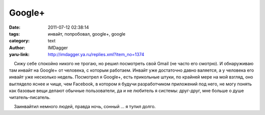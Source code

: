 Google+
=======
:date: 2011-07-12 02:38:14
:tags: инвайт, попробовал, google+, google
:category: text
:author: IMDagger
:yaru-link: http://imdagger.ya.ru/replies.xml?item_no=1374

    Сижу себе спокойно никого не трогаю, но решил посмотреть свой Gmail
(не часто его смотрю). И обнаруживаю там инвайт на Google+ от человека,
с которым работаем. Инвайт уже достаточно давно валяется, а у человека
его инвайт уже несколько недель. Посмотрел я Google+, есть прикольные
штуки, по крайней мере на мой взгляд, оно выглядело яснее и чище, чем
Facebook, в котором я будучи разработчиком приложений под него, не могу
понять как базовые вещи делают обычные пользователи, да и не любитель я
системы: друг-друг, мне больше о душе читатель-писатель.

    Заинвайтил немного людей, правда ночь, сонный … я тупил долго.


